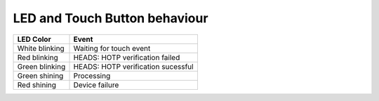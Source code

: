 LED and Touch Button behaviour
==============================

+----------------+------------------------------------+
| LED Color      | Event                              |
+================+====================================+
| White blinking | Waiting for touch event            |
+----------------+------------------------------------+
| Red blinking   | HEADS: HOTP verification failed    |
+----------------+------------------------------------+
| Green blinking | HEADS: HOTP verification sucessful |
+----------------+------------------------------------+
| Green shining  | Processing                         |
+----------------+------------------------------------+
| Red shining    | Device failure                     |
+----------------+------------------------------------+

